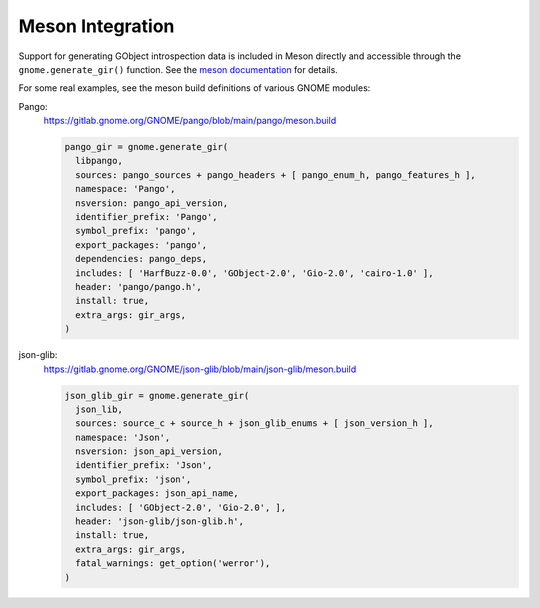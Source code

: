 =================
Meson Integration
=================

Support for generating GObject introspection data is included in Meson
directly  and accessible through the ``gnome.generate_gir()`` function. See
the `meson documentation
<https://mesonbuild.com/Gnome-module.html#gnomegenerate_gir>`__ for details.

For some real examples, see the meson build definitions of various GNOME
modules:

Pango:
  https://gitlab.gnome.org/GNOME/pango/blob/main/pango/meson.build

  .. code-block:: meson

    pango_gir = gnome.generate_gir(
      libpango,
      sources: pango_sources + pango_headers + [ pango_enum_h, pango_features_h ],
      namespace: 'Pango',
      nsversion: pango_api_version,
      identifier_prefix: 'Pango',
      symbol_prefix: 'pango',
      export_packages: 'pango',
      dependencies: pango_deps,
      includes: [ 'HarfBuzz-0.0', 'GObject-2.0', 'Gio-2.0', 'cairo-1.0' ],
      header: 'pango/pango.h',
      install: true,
      extra_args: gir_args,
    )

json-glib:
  https://gitlab.gnome.org/GNOME/json-glib/blob/main/json-glib/meson.build

  .. code-block:: meson

    json_glib_gir = gnome.generate_gir(
      json_lib,
      sources: source_c + source_h + json_glib_enums + [ json_version_h ],
      namespace: 'Json',
      nsversion: json_api_version,
      identifier_prefix: 'Json',
      symbol_prefix: 'json',
      export_packages: json_api_name,
      includes: [ 'GObject-2.0', 'Gio-2.0', ],
      header: 'json-glib/json-glib.h',
      install: true,
      extra_args: gir_args,
      fatal_warnings: get_option('werror'),
    )
